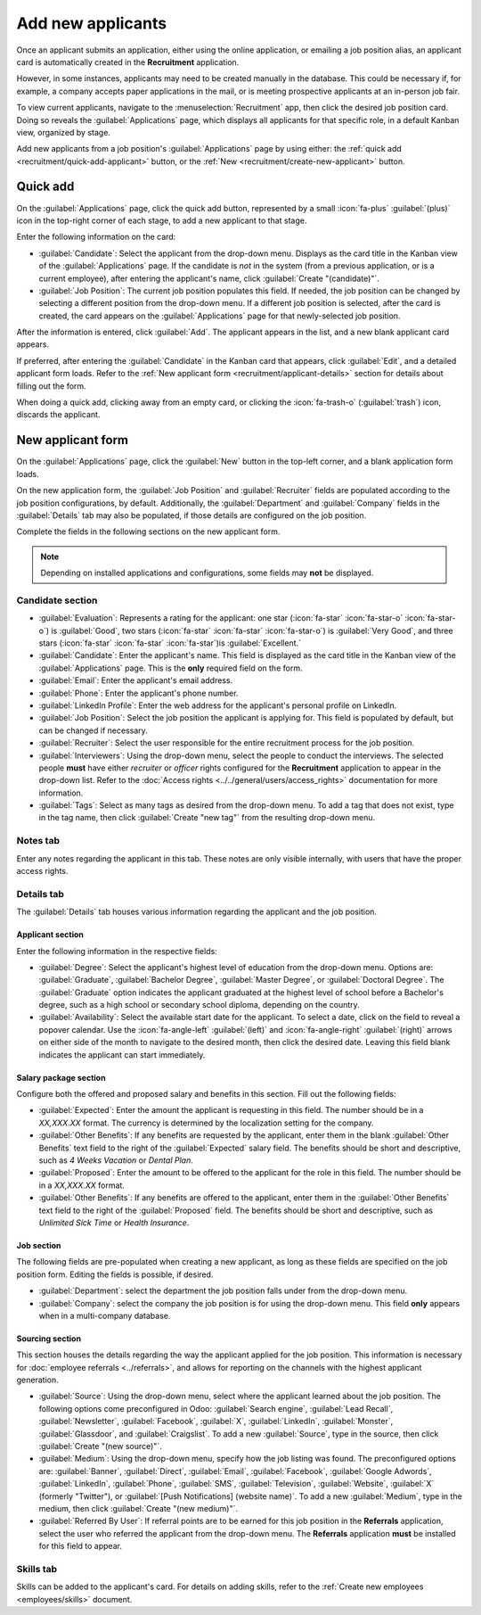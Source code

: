 ==================
Add new applicants
==================

Once an applicant submits an application, either using the online application, or emailing a job
position alias, an applicant card is automatically created in the **Recruitment** application.

However, in some instances, applicants may need to be created manually in the database. This could
be necessary if, for example, a company accepts paper applications in the mail, or is meeting
prospective applicants at an in-person job fair.

To view current applicants, navigate to the :menuselection:`Recruitment` app, then click the desired
job position card. Doing so reveals the :guilabel:`Applications` page, which displays all applicants
for that specific role, in a default Kanban view, organized by stage.

Add new applicants from a job position's :guilabel:`Applications` page by using either: the
:ref:`quick add <recruitment/quick-add-applicant>` button, or the :ref:`New
<recruitment/create-new-applicant>` button.

.. _recruitment/quick-add-applicant:

Quick add
=========

On the :guilabel:`Applications` page, click the quick add button, represented by a small
:icon:`fa-plus` :guilabel:`(plus)` icon in the top-right corner of each stage, to add a new
applicant to that stage.

Enter the following information on the card:

- :guilabel:`Candidate`: Select the applicant from the drop-down menu. Displays as the card title in
  the Kanban view of the :guilabel:`Applications` page. If the candidate is *not* in the system
  (from a previous application, or is a current employee), after entering the applicant's name,
  click :guilabel:`Create "(candidate)"`.
- :guilabel:`Job Position`: The current job position populates this field. If needed, the job
  position can be changed by selecting a different position from the drop-down menu. If a different
  job position is selected, after the card is created, the card appears on the
  :guilabel:`Applications` page for that newly-selected job position.

After the information is entered, click :guilabel:`Add`. The applicant appears in the list, and a
new blank applicant card appears.

If preferred, after entering the :guilabel:`Candidate` in the Kanban card that appears, click
:guilabel:`Edit`, and a detailed applicant form loads. Refer to the :ref:`New applicant form
<recruitment/applicant-details>` section for details about filling out the form.

When doing a quick add, clicking away from an empty card, or clicking the :icon:`fa-trash-o`
(:guilabel:`trash`) icon, discards the applicant.

.. image:: add-new-applicants/quick-add.png
   :alt: All the fields for a new applicant form entered when using the Quick Add option.

.. _recruitment/create-new-applicant:

New applicant form
==================

On the :guilabel:`Applications` page, click the :guilabel:`New` button in the top-left corner, and a
blank application form loads.

On the new application form, the :guilabel:`Job Position` and :guilabel:`Recruiter` fields are
populated according to the job position configurations, by default. Additionally, the
:guilabel:`Department` and :guilabel:`Company` fields in the :guilabel:`Details` tab may also be
populated, if those details are configured on the job position.

Complete the fields in the following sections on the new applicant form.

.. note::
   Depending on installed applications and configurations, some fields may **not** be displayed.

.. _recruitment/applicant-details:

Candidate section
-----------------

- :guilabel:`Evaluation`: Represents a rating for the applicant: one star (:icon:`fa-star`
  :icon:`fa-star-o` :icon:`fa-star-o`) is :guilabel:`Good`, two stars (:icon:`fa-star`
  :icon:`fa-star` :icon:`fa-star-o`) is :guilabel:`Very Good`, and three stars (:icon:`fa-star`
  :icon:`fa-star` :icon:`fa-star`)is :guilabel:`Excellent.`
- :guilabel:`Candidate`: Enter the applicant's name. This field is displayed as the card title in
  the Kanban view of the :guilabel:`Applications` page. This is the **only** required field on the
  form.
- :guilabel:`Email`: Enter the applicant's email address.
- :guilabel:`Phone`: Enter the applicant's phone number.
- :guilabel:`LinkedIn Profile`: Enter the web address for the applicant's personal profile on
  LinkedIn.
- :guilabel:`Job Position`: Select the job position the applicant is applying for. This field is
  populated by default, but can be changed if necessary.
- :guilabel:`Recruiter`: Select the user responsible for the entire recruitment process for the job
  position.
- :guilabel:`Interviewers`: Using the drop-down menu, select the people to conduct the interviews.
  The selected people **must** have either *recruiter* or *officer* rights configured for the
  **Recruitment** application to appear in the drop-down list. Refer to the :doc:`Access rights
  <../../general/users/access_rights>` documentation for more information.
- :guilabel:`Tags`: Select as many tags as desired from the drop-down menu. To add a tag that does
  not exist, type in the tag name, then click :guilabel:`Create "new tag"` from the resulting
  drop-down menu.

.. image:: add-new-applicants/new-applicant.png
   :alt: All the fields of the Candidate section for a new applicant form entered.

Notes tab
---------

Enter any notes regarding the applicant in this tab. These notes are only visible internally, with
users that have the proper access rights.

Details tab
-----------

The :guilabel:`Details` tab houses various information regarding the applicant and the job position.

Applicant section
~~~~~~~~~~~~~~~~~

Enter the following information in the respective fields:

- :guilabel:`Degree`: Select the applicant's highest level of education from the drop-down menu.
  Options are: :guilabel:`Graduate`, :guilabel:`Bachelor Degree`, :guilabel:`Master Degree`, or
  :guilabel:`Doctoral Degree`. The :guilabel:`Graduate` option indicates the applicant graduated at
  the highest level of school before a Bachelor's degree, such as a high school or secondary school
  diploma, depending on the country.
- :guilabel:`Availability`: Select the available start date for the applicant. To select a date,
  click on the field to reveal a popover calendar. Use the :icon:`fa-angle-left` :guilabel:`(left)`
  and :icon:`fa-angle-right` :guilabel:`(right)` arrows on either side of the month to navigate to
  the desired month, then click the desired date. Leaving this field blank indicates the applicant
  can start immediately.

Salary package section
~~~~~~~~~~~~~~~~~~~~~~

Configure both the offered and proposed salary and benefits in this section. Fill out the following
fields:

- :guilabel:`Expected`: Enter the amount the applicant is requesting in this field. The number
  should be in a `XX,XXX.XX` format. The currency is determined by the localization setting for the
  company.
- :guilabel:`Other Benefits`: If any benefits are requested by the applicant, enter them in the
  blank :guilabel:`Other Benefits` text field to the right of the :guilabel:`Expected` salary field.
  The benefits should be short and descriptive, such as `4 Weeks Vacation` or `Dental Plan`.
- :guilabel:`Proposed`: Enter the amount to be offered to the applicant for the role in this field.
  The number should be in a `XX,XXX.XX` format.
- :guilabel:`Other Benefits`: If any benefits are offered to the applicant, enter them in the
  :guilabel:`Other Benefits` text field to the right of the :guilabel:`Proposed` field. The benefits
  should be short and descriptive, such as `Unlimited Sick Time` or `Health Insurance`.

Job section
~~~~~~~~~~~

The following fields are pre-populated when creating a new applicant, as long as these fields are
specified on the job position form. Editing the fields is possible, if desired.

- :guilabel:`Department`: select the department the job position falls under from the drop-down
  menu.
- :guilabel:`Company`: select the company the job position is for using the drop-down menu. This
  field **only** appears when in a multi-company database.

Sourcing section
~~~~~~~~~~~~~~~~

This section houses the details regarding the way the applicant applied for the job position. This
information is necessary for :doc:`employee referrals <../referrals>`, and allows for reporting on
the channels with the highest applicant generation.

- :guilabel:`Source`: Using the drop-down menu, select where the applicant learned about the job
  position. The following options come preconfigured in Odoo: :guilabel:`Search engine`,
  :guilabel:`Lead Recall`, :guilabel:`Newsletter`, :guilabel:`Facebook`, :guilabel:`X`,
  :guilabel:`LinkedIn`, :guilabel:`Monster`, :guilabel:`Glassdoor`, and :guilabel:`Craigslist`. To
  add a new :guilabel:`Source`, type in the source, then click :guilabel:`Create "(new source)"`.
- :guilabel:`Medium`: Using the drop-down menu, specify how the job listing was found. The
  preconfigured options are: :guilabel:`Banner`, :guilabel:`Direct`, :guilabel:`Email`,
  :guilabel:`Facebook`, :guilabel:`Google Adwords`, :guilabel:`LinkedIn`, :guilabel:`Phone`,
  :guilabel:`SMS`, :guilabel:`Television`, :guilabel:`Website`, :guilabel:`X` (formerly "Twitter"),
  or :guilabel:`[Push Notifications] (website name)`. To add a new :guilabel:`Medium`, type in the
  medium, then click :guilabel:`Create "(new medium)"`.
- :guilabel:`Referred By User`: If referral points are to be earned for this job position in the
  **Referrals** application, select the user who referred the applicant from the drop-down menu. The
  **Referrals** application **must** be installed for this field to appear.

.. image:: add-new-applicants/details-tab.png
   :alt: All the fields of the Details tab for a new applicant form entered.

Skills tab
----------

Skills can be added to the applicant's card. For details on adding skills, refer to the :ref:`Create
new employees <employees/skills>` document.
